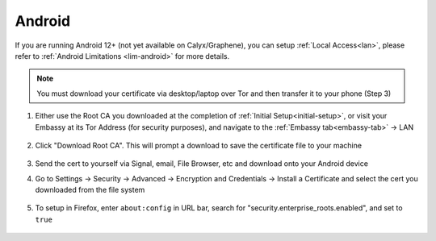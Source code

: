 .. _lan-android:

=======
Android
=======

If you are running Android 12+ (not yet available on Calyx/Graphene), you can setup :ref:`Local Access<lan>`, please refer to :ref:`Android Limitations <lim-android>` for more details.

.. note:: You must download your certificate via desktop/laptop over Tor and then transfer it to your phone (Step 3)

#. Either use the Root CA you downloaded at the completion of :ref:`Initial Setup<initial-setup>`, or visit your Embassy at its Tor Address (for security purposes), and navigate to the :ref:`Embassy tab<embassy-tab>` -> LAN

    .. figure:: /_static/images/ssl/embassy_lan_setup.svg
        :width: 60%
        :alt: LAN setup menu item

#. Click "Download Root CA". This will prompt a download to save the certificate file to your machine

    .. figure:: /_static/images/ssl/embassy_lan_setup0.svg
        :width: 60%
        :alt: LAN setup page

#. Send the cert to yourself via Signal, email, File Browser, etc and download onto your Android device

#. Go to Settings -> Security -> Advanced -> Encryption and Credentials -> Install a Certificate and select the cert you downloaded from the file system

    .. figure:: /_static/images/ssl/android/droidLAN0.svg
        :width: 30%
        Install certificate

#. To setup in Firefox, enter ``about:config`` in URL bar, search for "security.enterprise_roots.enabled", and set to ``true``

    .. figure:: /_static/images/ssl/android/droidLAN1.svg
        :width: 30%
        Firefox about:config
